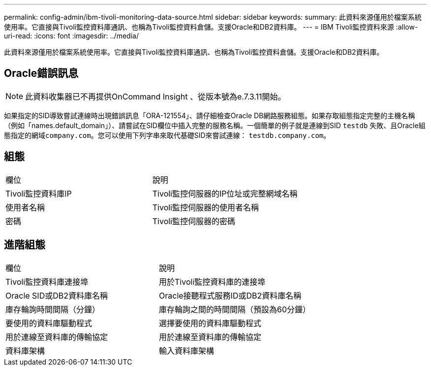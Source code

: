 ---
permalink: config-admin/ibm-tivoli-monitoring-data-source.html 
sidebar: sidebar 
keywords:  
summary: 此資料來源僅用於檔案系統使用率。它直接與Tivoli監控資料庫通訊、也稱為Tivoli監控資料倉儲。支援Oracle和DB2資料庫。 
---
= IBM Tivoli監控資料來源
:allow-uri-read: 
:icons: font
:imagesdir: ../media/


[role="lead"]
此資料來源僅用於檔案系統使用率。它直接與Tivoli監控資料庫通訊、也稱為Tivoli監控資料倉儲。支援Oracle和DB2資料庫。



== Oracle錯誤訊息

[NOTE]
====
此資料收集器已不再提供OnCommand Insight 、從版本號為e.7.3.11開始。

====
如果指定的SID導致嘗試連線時出現錯誤訊息「ORA-121554」、請仔細檢查Oracle DB網路服務組態。如果存取組態指定完整的主機名稱（例如「names.default_domain」）、請嘗試在SID欄位中插入完整的服務名稱。一個簡單的例子就是連線到SID `testdb` 失敗、且Oracle組態指定的網域``company.com``。您可以使用下列字串來取代基礎SID來嘗試連線： `testdb.company.com`。



== 組態

|===


| 欄位 | 說明 


 a| 
Tivoli監控資料庫IP
 a| 
Tivoli監控伺服器的IP位址或完整網域名稱



 a| 
使用者名稱
 a| 
Tivoli監控伺服器的使用者名稱



 a| 
密碼
 a| 
Tivoli監控伺服器的密碼

|===


== 進階組態

|===


| 欄位 | 說明 


 a| 
Tivoli監控資料庫連接埠
 a| 
用於Tivoli監控資料庫的連接埠



 a| 
Oracle SID或DB2資料庫名稱
 a| 
Oracle接聽程式服務ID或DB2資料庫名稱



 a| 
庫存輪詢時間間隔（分鐘）
 a| 
庫存輪詢之間的時間間隔（預設為60分鐘）



 a| 
要使用的資料庫驅動程式
 a| 
選擇要使用的資料庫驅動程式



 a| 
用於連線至資料庫的傳輸協定
 a| 
用於連線至資料庫的傳輸協定



 a| 
資料庫架構
 a| 
輸入資料庫架構

|===